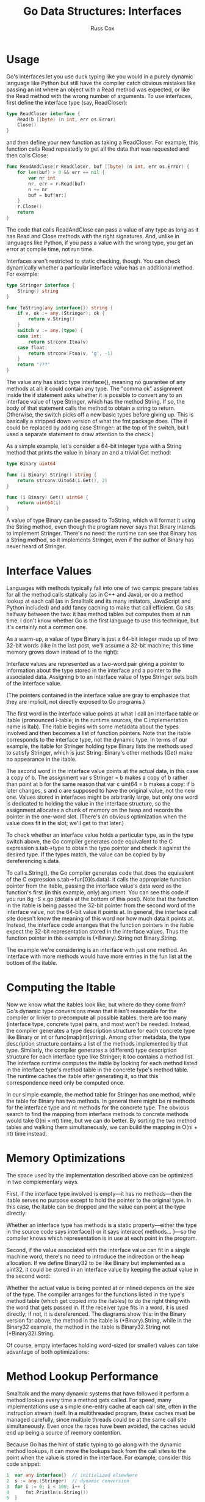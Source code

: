 #+TITLE: Go Data Structures: Interfaces
#+AUTHOR: Russ Cox

* Usage

Go's interfaces let you use duck typing like you would in a purely dynamic
language like Python but still have the compiler catch obvious mistakes like
passing an int where an object with a Read method was expected, or like the Read
method with the wrong number of arguments. To use interfaces, first define the
interface type (say, ReadCloser):

#+BEGIN_SRC go
type ReadCloser interface {
    Read(b []byte) (n int, err os.Error)
    Close()
}
#+END_SRC

and then define your new function as taking a ReadCloser. For example, this
function calls Read repeatedly to get all the data that was requested and then
calls Close:

#+BEGIN_SRC go
func ReadAndClose(r ReadCloser, buf []byte) (n int, err os.Error) {
    for len(buf) > 0 && err == nil {
        var nr int
        nr, err = r.Read(buf)
        n += nr
        buf = buf[nr:]
    }
    r.Close()
    return
}
#+END_SRC

The code that calls ReadAndClose can pass a value of any type as long as it has
Read and Close methods with the right signatures. And, unlike in languages like
Python, if you pass a value with the wrong type, you get an error at compile
time, not run time.

Interfaces aren't restricted to static checking, though. You can check
dynamically whether a particular interface value has an additional method. For
example:

#+BEGIN_SRC go
type Stringer interface {
    String() string
}

func ToString(any interface{}) string {
    if v, ok := any.(Stringer); ok {
        return v.String()
    }
    switch v := any.(type) {
    case int:
        return strconv.Itoa(v)
    case float:
        return strconv.Ftoa(v, 'g', -1)
    }
    return "???"
}
#+END_SRC

The value any has static type interface{}, meaning no guarantee of any methods
at all: it could contain any type. The "comma ok" assignment inside the if
statement asks whether it is possible to convert any to an interface value of
type Stringer, which has the method String. If so, the body of that statement
calls the method to obtain a string to return. Otherwise, the switch picks off a
new basic types before giving up. This is basically a stripped down version of
what the fmt package does. (The if could be replaced by adding case Stringer: at
the top of the switch, but I used a separate statement to draw attention to the
check.)

As a simple example, let's consider a 64-bit integer type with a String method
that prints the value in binary an and a trivial Get method:

#+BEGIN_SRC go
type Binary uint64

func (i Binary) String() string {
    return strconv.Uito64(i.Get(), 2)
}

func (i Binary) Get() uint64 {
    return uint64(i)
}
#+END_SRC

A value of type Binary can be passed to ToString, which will format it using the
String method, even though the program never says that Binary intends to
implement Stringer. There's no need: the runtime can see that Binary has a
String method, so it implements Stringer, even if the author of Binary has never
heard of Stringer.

* Interface Values

Languages with methods typically fall into one of two camps: prepare tables for
all the method calls statically (as in C++ and Java), or do a method lookup at
each call (as in Smalltalk and its many imitators, JavaScript and Python
included) and add fancy caching to make that call efficient. Go sits halfway
between the two: it has method tables but computes them at run time. I don't
know whether Go is the first language to use this technique, but it's certainly
not a common one.

As a warm-up, a value of type Binary is just a 64-bit integer made up of two
32-bit words (like in the last post, we'll assume a 32-bit machine; this time
memory grows down instead of to the right):

[[file:img/gointer1.png]]

Interface values are represented as a two-word pair giving a pointer to
information about the type stored in the interface and a pointer to the
associated data. Assigning b to an interface value of type Stringer sets both of
the interface value.

[[file:img/gointer2.png]]

(The pointers contained in the interface value are gray to emphasize that they
are implicit, not directly exposed to Go programs.)

The first word in the interface value points at what I call an interface table
or itable (pronounced i-table; in the runtime sources, the C implementation name
is Itab). The itable begins with some metadata about the types involved and then
becomes a list of function pointers. Note that the itable corresponds to the
interface type, not the dynamic type. In terms of our example, the itable for
Stringer holding type Binary lists the methods used to satisfy Stringer, which
is just String: Binary's other methods (Get) make no appearance in the itable.

The second word in the interface value points at the actual data, in this case a
copy of b. The assignment var s Stringer = b makes a copy of b rather than point
at b for the same reason that var c uint64 = b makes a copy: if b later changes,
s and c are supposed to have the original value, not the new one. Values stored
in interfaces might be arbitrarily large, but only one word is dedicated to
holding the value in the interface structure, so the assignment allocates a
chunk of memory on the heap and records the pointer in the one-word slot.
(There's an obvious optimization when the value does fit in the slot; we'll get
to that later.)

To check whether an interface value holds a particular type, as in the type
switch above, the Go compiler generates code equivalent to the C expression
s.tab->type to obtain the type pointer and check it against the desired type. If
the types match, the value can be copied by by dereferencing s.data.

To call s.String(), the Go compiler generates code that does the equivalent of
the C expression s.tab->fun[0](s.data): it calls the appropriate function
pointer from the itable, passing the interface value's data word as the
function's first (in this example, only) argument. You can see this code if you
run 8g -S x.go (details at the bottom of this post). Note that the function in
the itable is being passed the 32-bit pointer from the second word of the
interface value, not the 64-bit value it points at. In general, the interface
call site doesn't know the meaning of this word nor how much data it points at.
Instead, the interface code arranges that the function pointers in the itable
expect the 32-bit representation stored in the interface values. Thus the
function pointer in this example is (*Binary).String not Binary.String.

The example we're considering is an interface with just one method. An interface
with more methods would have more entries in the fun list at the bottom of the
itable.

* Computing the Itable

Now we know what the itables look like, but where do they come from? Go's
dynamic type conversions mean that it isn't reasonable for the compiler or
linker to precompute all possible itables: there are too many (interface type,
concrete type) pairs, and most won't be needed. Instead, the compiler generates
a type description structure for each concrete type like Binary or int or
func(map[int]string). Among other metadata, the type description structure
contains a list of the methods implemented by that type. Similarly, the compiler
generates a (different) type description structure for each interface type like
Stringer; it too contains a method list. The interface runtime computes the
itable by looking for each method listed in the interface type's method table in
the concrete type's method table. The runtime caches the itable after generating
it, so that this correspondence need only be computed once.

In our simple example, the method table for Stringer has one method, while the
table for Binary has two methods. In general there might be ni methods for the
interface type and nt methods for the concrete type. The obvious search to find
the mapping from interface methods to concrete methods would take O(ni × nt)
time, but we can do better. By sorting the two method tables and walking them
simultaneously, we can build the mapping in O(ni + nt) time instead.

* Memory Optimizations

The space used by the implementation described above can be optimized in two
complementary ways.

First, if the interface type involved is empty—it has no methods—then the itable
serves no purpose except to hold the pointer to the original type. In this case,
the itable can be dropped and the value can point at the type directly:

[[file:img/gointer3.png]]

Whether an interface type has methods is a static property—either the type in
the source code says interface{} or it says interace{ methods... }—so the
compiler knows which representation is in use at each point in the program.

Second, if the value associated with the interface value can fit in a single
machine word, there's no need to introduce the indirection or the heap
allocation. If we define Binary32 to be like Binary but implemented as a uint32,
it could be stored in an interface value by keeping the actual value in the
second word:

[[file:img/gointer4.png]]

Whether the actual value is being pointed at or inlined depends on the size of
the type. The compiler arranges for the functions listed in the type's method
table (which get copied into the itables) to do the right thing with the word
that gets passed in. If the receiver type fits in a word, it is used directly;
if not, it is dereferenced. The diagrams show this: in the Binary version far
above, the method in the itable is (*Binary).String, while in the Binary32
example, the method in the itable is Binary32.String not (*Binary32).String.

Of course, empty interfaces holding word-sized (or smaller) values can take
advantage of both optimizations:

[[file:img/gointer5.png]]

* Method Lookup Performance

Smalltalk and the many dynamic systems that have followed it perform a method
lookup every time a method gets called. For speed, many implementations use a
simple one-entry cache at each call site, often in the instruction stream
itself. In a multithreaded program, these caches must be managed carefully,
since multiple threads could be at the same call site simultaneously. Even once
the races have been avoided, the caches would end up being a source of memory
contention.

Because Go has the hint of static typing to go along with the dynamic method
lookups, it can move the lookups back from the call sites to the point when the
value is stored in the interface. For example, consider this code snippet:

#+BEGIN_SRC go
1  var any interface{}  // initialized elsewhere
2  s := any.(Stringer)  // dynamic conversion
3  for i := 0; i < 100; i++ {
4      fmt.Println(s.String())
5  }
#+END_SRC

In Go, the itable gets computed (or found in a cache) during the assignment on
line 2; the dispatch for the s.String() call executed on line 4 is a couple of
memory fetches and a single indirect call instruction.

In contrast, the implementation of this program in a dynamic language like
Smalltalk (or JavaScript, or Python, or ...) would do the method lookup at line
4, which in a loop repeats needless work. The cache mentioned earlier makes this
less expensive than it might be, but it's still more expensive than a single
indirect call instruction.

Of course, this being a blog post, I don't have any numbers to back up this
discussion, but it certainly seems like the lack of memory contention would be a
big win in a heavily parallel program, as is being able to move the method
lookup out of tight loops. Also, I'm talking about the general architecture, not
the specifics of the implementation: the latter probably has a few constant
factor optimizations still available.

* Code

Supporting code (x.go):

#+BEGIN_SRC go
package main

import (
    "fmt"
    "strconv"
)

type Stringer interface {
    String() string
}

type Binary uint64

func (i Binary) String() string {
    return strconv.Uito64(i.Get(), 2)
}

func (i Binary) Get() uint64 {
    return uint64(i)
}

func main() {
    b := Binary(200)
    s := Stringer(b)
    fmt.Println(s.String())
}
#+END_SRC

Select output of 8g -S x.go:

#+BEGIN_SRC asm
0045 (x.go:25) LEAL    s+-24(SP),BX
0046 (x.go:25) MOVL    4(BX),BP
0047 (x.go:25) MOVL    BP,(SP)
0048 (x.go:25) MOVL    (BX),BX
0049 (x.go:25) MOVL    20(BX),BX
0050 (x.go:25) CALL    ,BX
#+END_SRC

The LEAL loads the address of s into the register BX. (The notation n(SP)
describes the word in memory at SP+n. 0(SP) can be shortened to (SP).) The next
two MOVL instructions fetch the value from the second word in the interface and
store it as the first function call argument, 0(SP). The final two MOVL
instructions fetch the itable and then the function pointer from the itable, in
preparation for calling that function.
